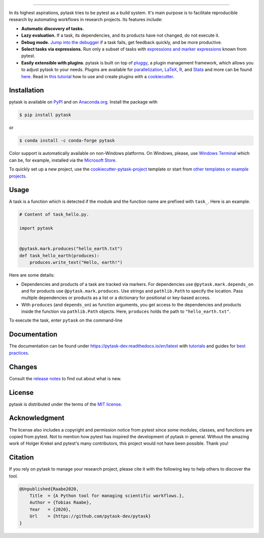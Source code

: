 .. image:: https://raw.githubusercontent.com/pytask-dev/pytask/main/docs/source/_static/images/pytask_w_text.png
    :target: https://pytask-dev.readthedocs.io/en/latest
    :align: center
    :width: 50%
    :alt: pytask

------

.. start-badges

.. image:: https://img.shields.io/pypi/v/pytask?color=blue
    :alt: PyPI
    :target: https://pypi.org/project/pytask

.. image:: https://img.shields.io/pypi/pyversions/pytask
    :alt: PyPI - Python Version
    :target: https://pypi.org/project/pytask

.. image:: https://img.shields.io/conda/vn/conda-forge/pytask.svg
    :target: https://anaconda.org/conda-forge/pytask

.. image:: https://img.shields.io/conda/pn/conda-forge/pytask.svg
    :target: https://anaconda.org/conda-forge/pytask

.. image:: https://img.shields.io/pypi/l/pytask
    :alt: PyPI - License
    :target: https://pypi.org/project/pytask

.. image:: https://readthedocs.org/projects/pytask-dev/badge/?version=latest
    :target: https://pytask-dev.readthedocs.io/en/latest

.. image:: https://img.shields.io/github/workflow/status/pytask-dev/pytask/Continuous%20Integration%20Workflow/main
   :target: https://github.com/pytask-dev/pytask/actions?query=branch%3Amain

.. image:: https://codecov.io/gh/pytask-dev/pytask/branch/main/graph/badge.svg
    :target: https://codecov.io/gh/pytask-dev/pytask

.. image:: https://results.pre-commit.ci/badge/github/pytask-dev/pytask/main.svg
    :target: https://results.pre-commit.ci/latest/github/pytask-dev/pytask/main
    :alt: pre-commit.ci status

.. image:: https://img.shields.io/badge/code%20style-black-000000.svg
    :target: https://github.com/psf/black

.. end-badges


.. start-features

In its highest aspirations, pytask tries to be pytest as a build system. It's main
purpose is to facilitate reproducible research by automating workflows in research
projects. Its features include:

- **Automatic discovery of tasks.**

- **Lazy evaluation.** If a task, its dependencies, and its products have not changed,
  do not execute it.

- **Debug mode.** `Jump into the debugger
  <https://pytask-dev.readthedocs.io/en/latest/tutorials/how_to_debug.html>`_ if a task
  fails, get feedback quickly, and be more productive.

- **Select tasks via expressions.** Run only a subset of tasks with `expressions and
  marker expressions
  <https://pytask-dev.readthedocs.io/en/latest/tutorials/how_to_select_tasks.html>`_
  known from pytest.

- **Easily extensible with plugins**. pytask is built on top of `pluggy
  <https://pluggy.readthedocs.io/en/latest/>`_, a plugin management framework, which
  allows you to adjust pytask to your needs. Plugins are available for `parallelization
  <https://github.com/pytask-dev/pytask-parallel>`_, `LaTeX
  <https://github.com/pytask-dev/pytask-latex>`_, `R
  <https://github.com/pytask-dev/pytask-r>`_, and `Stata
  <https://github.com/pytask-dev/pytask-stata>`_ and more can be found `here
  <https://github.com/topics/pytask>`_. Read in `this tutorial
  <https://pytask-dev.readthedocs.io/en/latest/tutorials/how_to_use_plugins.html>`_ how
  to use and create plugins with a `cookiecutter
  <https://github.com/pytask-dev/cookiecutter-pytask-plugin>`_.

.. end-features


Installation
------------

.. start-installation

pytask is available on `PyPI <https://pypi.org/project/pytask>`_ and on `Anaconda.org
<https://anaconda.org/conda-forge/pytask>`_. Install the package with

.. code-block:: console

    $ pip install pytask

or

.. code-block:: console

    $ conda install -c conda-forge pytask

Color support is automatically available on non-Windows platforms. On Windows, please,
use `Windows Terminal <https://github.com/microsoft/terminal>`_ which can be, for
example, installed via the `Microsoft Store <https://aka.ms/terminal>`_.

To quickly set up a new project, use the `cookiecutter-pytask-project
<https://github.com/pytask-dev/cookiecutter-pytask-project>`_ template or start from
`other templates or example projects
<https://pytask-dev.readthedocs.io/en/latest/how_to_guides/bp_templates_and_projects.html>`_.

.. end-installation

Usage
-----

A task is a function which is detected if the module and the function name are prefixed
with ``task_``. Here is an example.

.. code-block:: python

    # Content of task_hello.py.

    import pytask


    @pytask.mark.produces("hello_earth.txt")
    def task_hello_earth(produces):
        produces.write_text("Hello, earth!")

Here are some details:

- Dependencies and products of a task are tracked via markers. For dependencies use
  ``@pytask.mark.depends_on`` and for products use ``@pytask.mark.produces``. Use
  strings and ``pathlib.Path`` to specify the location. Pass multiple dependencies or
  products as a list or a dictionary for positional or key-based access.
- With ``produces`` (and ``depends_on``) as function arguments, you get access to the
  dependencies and products inside the function via ``pathlib.Path`` objects. Here,
  ``produces`` holds the path to ``"hello_earth.txt"``.

To execute the task, enter ``pytask`` on the command-line

.. image:: https://github.com/pytask-dev/pytask/raw/main/docs/source/_static/images/readme.png


Documentation
-------------

The documentation can be found under https://pytask-dev.readthedocs.io/en/latest with
`tutorials <https://pytask-dev.readthedocs.io/en/latest/tutorials/index.html>`_ and
guides for `best practices
<https://pytask-dev.readthedocs.io/en/latest/how_to_guides/index.html>`_.


Changes
-------

Consult the `release notes <https://pytask-dev.readthedocs.io/en/latest/changes.html>`_
to find out about what is new.


License
-------

pytask is distributed under the terms of the `MIT license <LICENSE>`_.


Acknowledgment
--------------

The license also includes a copyright and permission notice from pytest since some
modules, classes, and functions are copied from pytest. Not to mention how pytest has
inspired the development of pytask in general. Without the amazing work of Holger Krekel
and pytest's many contributors, this project would not have been possible. Thank you!


Citation
--------

If you rely on pytask to manage your research project, please cite it with the following
key to help others to discover the tool.

.. code-block::

    @Unpublished{Raabe2020,
        Title  = {A Python tool for managing scientific workflows.},
        Author = {Tobias Raabe},
        Year   = {2020},
        Url    = {https://github.com/pytask-dev/pytask}
    }

